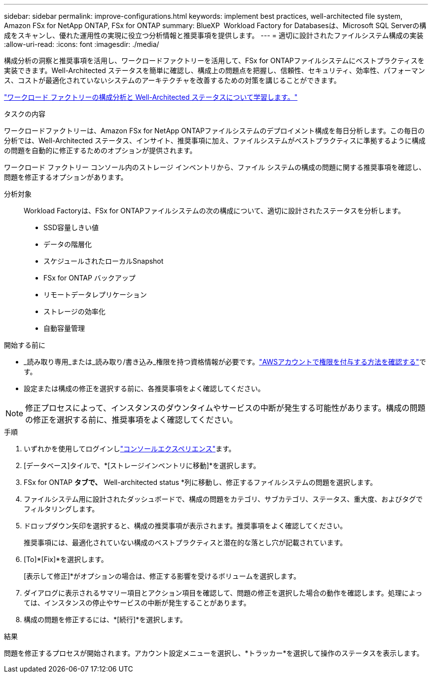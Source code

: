 ---
sidebar: sidebar 
permalink: improve-configurations.html 
keywords: implement best practices, well-architected file system, Amazon FSx for NetApp ONTAP, FSx for ONTAP 
summary: BlueXP  Workload Factory for Databasesは、Microsoft SQL Serverの構成をスキャンし、優れた運用性の実現に役立つ分析情報と推奨事項を提供します。 
---
= 適切に設計されたファイルシステム構成の実装
:allow-uri-read: 
:icons: font
:imagesdir: ./media/


[role="lead"]
構成分析の洞察と推奨事項を活用し、ワークロードファクトリーを活用して、FSx for ONTAPファイルシステムにベストプラクティスを実装できます。Well-Architected ステータスを簡単に確認し、構成上の問題点を把握し、信頼性、セキュリティ、効率性、パフォーマンス、コストが最適化されていないシステムのアーキテクチャを改善するための対策を講じることができます。

link:configuration-analysis.html["ワークロード ファクトリーの構成分析と Well-Architected ステータスについて学習します。"]

.タスクの内容
ワークロードファクトリーは、Amazon FSx for NetApp ONTAPファイルシステムのデプロイメント構成を毎日分析します。この毎日の分析では、Well-Architected ステータス、インサイト、推奨事項に加え、ファイルシステムがベストプラクティスに準拠するように構成の問題を自動的に修正するためのオプションが提供されます。

ワークロード ファクトリー コンソール内のストレージ インベントリから、ファイル システムの構成の問題に関する推奨事項を確認し、問題を修正するオプションがあります。

分析対象:: Workload Factoryは、FSx for ONTAPファイルシステムの次の構成について、適切に設計されたステータスを分析します。
+
--
* SSD容量しきい値
* データの階層化
* スケジュールされたローカルSnapshot
* FSx for ONTAP バックアップ
* リモートデータレプリケーション
* ストレージの効率化
* 自動容量管理


--


.開始する前に
* _読み取り専用_または_読み取り/書き込み_権限を持つ資格情報が必要です。link:https://docs.netapp.com/us-en/workload-setup-admin/add-credentials.html["AWSアカウントで権限を付与する方法を確認する"^]です。
* 設定または構成の修正を選択する前に、各推奨事項をよく確認してください。



NOTE: 修正プロセスによって、インスタンスのダウンタイムやサービスの中断が発生する可能性があります。構成の問題の修正を選択する前に、推奨事項をよく確認してください。

.手順
. いずれかを使用してログインしlink:https://docs.netapp.com/us-en/workload-setup-admin/console-experiences.html["コンソールエクスペリエンス"^]ます。
. [データベース]タイルで、*[ストレージインベントリに移動]*を選択します。
. FSx for ONTAP *タブで、* Well-architected status *列に移動し、修正するファイルシステムの問題を選択します。
. ファイルシステム用に設計されたダッシュボードで、構成の問題をカテゴリ、サブカテゴリ、ステータス、重大度、およびタグでフィルタリングします。
. ドロップダウン矢印を選択すると、構成の推奨事項が表示されます。推奨事項をよく確認してください。
+
推奨事項には、最適化されていない構成のベストプラクティスと潜在的な落とし穴が記載されています。

. [To]*[Fix]*を選択します。
+
[表示して修正]*がオプションの場合は、修正する影響を受けるボリュームを選択します。

. ダイアログに表示されるサマリー項目とアクション項目を確認して、問題の修正を選択した場合の動作を確認します。処理によっては、インスタンスの停止やサービスの中断が発生することがあります。
. 構成の問題を修正するには、*[続行]*を選択します。


.結果
問題を修正するプロセスが開始されます。アカウント設定メニューを選択し、*トラッカー*を選択して操作のステータスを表示します。

